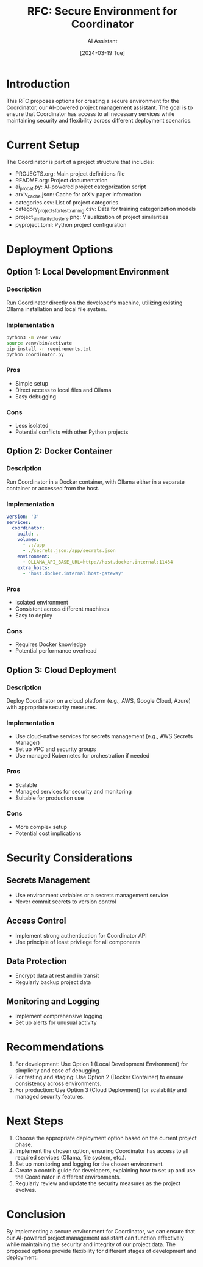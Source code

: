 #+TITLE: RFC: Secure Environment for Coordinator
#+AUTHOR: AI Assistant
#+DATE: [2024-03-19 Tue]

* Introduction

This RFC proposes options for creating a secure environment for the Coordinator, our AI-powered project management assistant. The goal is to ensure that Coordinator has access to all necessary services while maintaining security and flexibility across different deployment scenarios.

* Current Setup

The Coordinator is part of a project structure that includes:

- PROJECTS.org: Main project definitions file
- README.org: Project documentation
- ai_pro_cat.py: AI-powered project categorization script
- arxiv_cache.json: Cache for arXiv paper information
- categories.csv: List of project categories
- category_projects_for_test_training.csv: Data for training categorization models
- project_similarity_clusters.png: Visualization of project similarities
- pyproject.toml: Python project configuration

* Deployment Options

** Option 1: Local Development Environment

*** Description
Run Coordinator directly on the developer's machine, utilizing existing Ollama installation and local file system.

*** Implementation
#+BEGIN_SRC bash
python3 -m venv venv
source venv/bin/activate
pip install -r requirements.txt
python coordinator.py
#+END_SRC

*** Pros
- Simple setup
- Direct access to local files and Ollama
- Easy debugging

*** Cons
- Less isolated
- Potential conflicts with other Python projects

** Option 2: Docker Container

*** Description
Run Coordinator in a Docker container, with Ollama either in a separate container or accessed from the host.

*** Implementation
#+BEGIN_SRC yaml
version: '3'
services:
  coordinator:
    build: .
    volumes:
      - .:/app
      - ./secrets.json:/app/secrets.json
    environment:
      - OLLAMA_API_BASE_URL=http://host.docker.internal:11434
    extra_hosts:
      - "host.docker.internal:host-gateway"
#+END_SRC

*** Pros
- Isolated environment
- Consistent across different machines
- Easy to deploy

*** Cons
- Requires Docker knowledge
- Potential performance overhead

** Option 3: Cloud Deployment

*** Description
Deploy Coordinator on a cloud platform (e.g., AWS, Google Cloud, Azure) with appropriate security measures.

*** Implementation
- Use cloud-native services for secrets management (e.g., AWS Secrets Manager)
- Set up VPC and security groups
- Use managed Kubernetes for orchestration if needed

*** Pros
- Scalable
- Managed services for security and monitoring
- Suitable for production use

*** Cons
- More complex setup
- Potential cost implications

* Security Considerations

** Secrets Management
- Use environment variables or a secrets management service
- Never commit secrets to version control

** Access Control
- Implement strong authentication for Coordinator API
- Use principle of least privilege for all components

** Data Protection
- Encrypt data at rest and in transit
- Regularly backup project data

** Monitoring and Logging
- Implement comprehensive logging
- Set up alerts for unusual activity

* Recommendations

1. For development: Use Option 1 (Local Development Environment) for simplicity and ease of debugging.
2. For testing and staging: Use Option 2 (Docker Container) to ensure consistency across environments.
3. For production: Use Option 3 (Cloud Deployment) for scalability and managed security features.

* Next Steps

1. Choose the appropriate deployment option based on the current project phase.
2. Implement the chosen option, ensuring Coordinator has access to all required services (Ollama, file system, etc.).
3. Set up monitoring and logging for the chosen environment.
4. Create a contrib guide for developers, explaining how to set up and use the Coordinator in different environments.
5. Regularly review and update the security measures as the project evolves.

* Conclusion

By implementing a secure environment for Coordinator, we can ensure that our AI-powered project management assistant can function effectively while maintaining the security and integrity of our project data. The proposed options provide flexibility for different stages of development and deployment.
